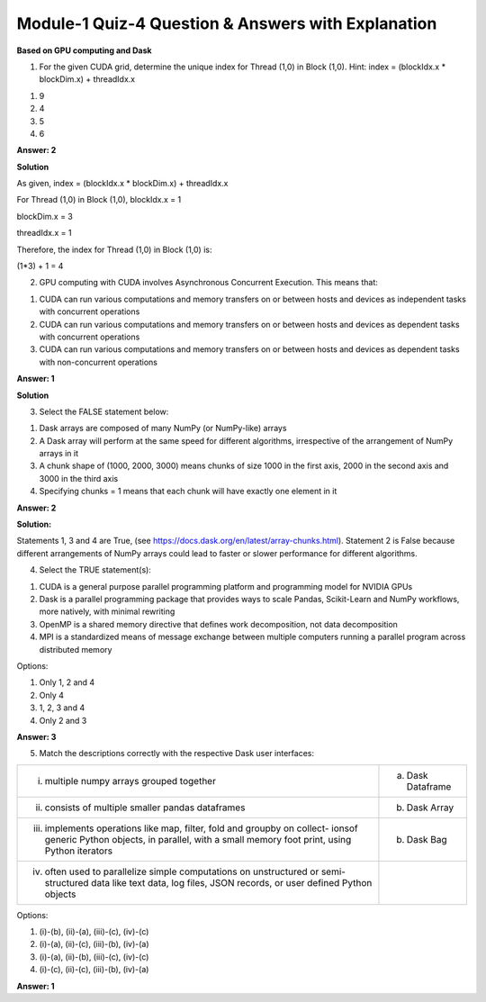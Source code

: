 Module-1 Quiz-4 Question & Answers with Explanation
==================================================

**Based on GPU computing and Dask**

1. For the given CUDA grid, determine the unique index for Thread (1,0) in Block (1,0). Hint: index = (blockIdx.x * blockDim.x) + threadIdx.x

.. image:: Images/M1_Q4.JPG
    :width: 100px
    :align: center


1. 9
2. 4
3. 5
4. 6

**Answer: 2**

**Solution**

As given, index = (blockIdx.x * blockDim.x) + threadIdx.x

For Thread (1,0) in Block (1,0), 
blockIdx.x = 1 

blockDim.x = 3

threadIdx.x = 1

Therefore, the index for Thread (1,0) in Block (1,0) is:

(1*3) + 1 = 4

2. GPU computing with CUDA involves Asynchronous Concurrent Execution. This means that:

1. CUDA can run various computations and memory transfers on or between hosts and devices as independent tasks with concurrent operations
2. CUDA can run various computations and memory transfers on or between hosts and devices as dependent tasks with concurrent operations
3. CUDA can run various computations and memory transfers on or between hosts and devices as dependent tasks with non-concurrent operations

**Answer: 1**

**Solution**

3. Select the FALSE statement below:

1. Dask arrays are composed of many NumPy (or NumPy-like) arrays

2. A Dask array will perform at the same speed for different algorithms, irrespective of the arrangement of NumPy arrays in it
3. A chunk shape of (1000, 2000, 3000) means chunks of size 1000 in the first axis, 2000 in the second axis and 3000 in the third axis
4. Specifying chunks = 1 means that each chunk will have exactly one element in it

**Answer: 2**

**Solution:**

Statements 1, 3 and 4 are True, (see https://docs.dask.org/en/latest/array-chunks.html). Statement 2 is False because different arrangements of NumPy arrays could lead to faster or slower performance for different algorithms. 

4. Select the TRUE statement(s):

1. CUDA is a general purpose parallel programming platform and programming model for NVIDIA GPUs

2. Dask is a parallel programming package that provides ways to scale Pandas, Scikit-Learn and NumPy workflows, more natively, with minimal rewriting

3. OpenMP is a shared memory directive that defines work decomposition, not data decomposition

4. MPI is a standardized means of message exchange between multiple computers running a parallel program across distributed memory

Options:

1. Only 1, 2 and 4

2. Only 4

3. 1, 2, 3 and 4

4. Only 2 and 3

**Answer: 3**

5. Match the descriptions correctly with the respective Dask user interfaces:

+--------------------------------------------+---------------------+
| (i) multiple numpy arrays grouped together |  a. Dask Dataframe  |
+--------------------------------------------+---------------------+
| (ii) consists of multiple smaller pandas   |  b. Dask Array      |
|      dataframes                            |                     |
+--------------------------------------------+---------------------+
| (iii) implements operations like map,      |  b. Dask Bag        |
|       filter, fold and groupby on collect- |                     |
|       ionsof generic Python objects, in    |                     |
|       parallel, with a small memory foot   |                     |
|       print, using Python iterators        |                     |
+--------------------------------------------+---------------------+
| (iv) often used to parallelize simple      |                     |
|      computations on unstructured or       |                     |
|      semi-structured data like text data,  |                     |
|      log files, JSON records, or user      |                     |
|      defined Python objects                |                     |
+--------------------------------------------+---------------------+

Options:

1. (i)-(b), (ii)-(a), (iii)-(c), (iv)-(c)

2. (i)-(a), (ii)-(c), (iii)-(b), (iv)-(a)

3. (i)-(a), (ii)-(b), (iii)-(c), (iv)-(c)

4. (i)-(c), (ii)-(c), (iii)-(b), (iv)-(a)

**Answer: 1**
